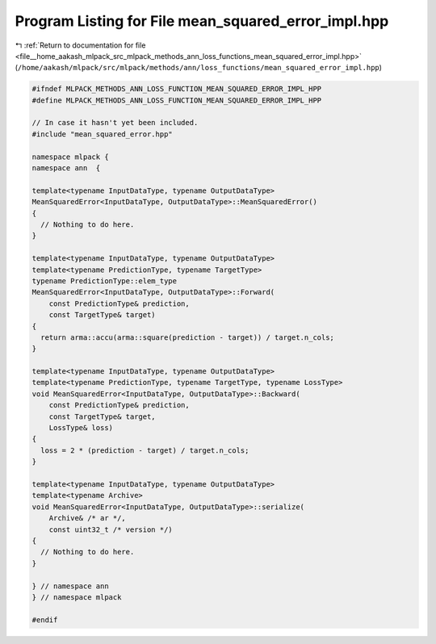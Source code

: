 
.. _program_listing_file__home_aakash_mlpack_src_mlpack_methods_ann_loss_functions_mean_squared_error_impl.hpp:

Program Listing for File mean_squared_error_impl.hpp
====================================================

|exhale_lsh| :ref:`Return to documentation for file <file__home_aakash_mlpack_src_mlpack_methods_ann_loss_functions_mean_squared_error_impl.hpp>` (``/home/aakash/mlpack/src/mlpack/methods/ann/loss_functions/mean_squared_error_impl.hpp``)

.. |exhale_lsh| unicode:: U+021B0 .. UPWARDS ARROW WITH TIP LEFTWARDS

.. code-block:: cpp

   
   #ifndef MLPACK_METHODS_ANN_LOSS_FUNCTION_MEAN_SQUARED_ERROR_IMPL_HPP
   #define MLPACK_METHODS_ANN_LOSS_FUNCTION_MEAN_SQUARED_ERROR_IMPL_HPP
   
   // In case it hasn't yet been included.
   #include "mean_squared_error.hpp"
   
   namespace mlpack {
   namespace ann  {
   
   template<typename InputDataType, typename OutputDataType>
   MeanSquaredError<InputDataType, OutputDataType>::MeanSquaredError()
   {
     // Nothing to do here.
   }
   
   template<typename InputDataType, typename OutputDataType>
   template<typename PredictionType, typename TargetType>
   typename PredictionType::elem_type
   MeanSquaredError<InputDataType, OutputDataType>::Forward(
       const PredictionType& prediction,
       const TargetType& target)
   {
     return arma::accu(arma::square(prediction - target)) / target.n_cols;
   }
   
   template<typename InputDataType, typename OutputDataType>
   template<typename PredictionType, typename TargetType, typename LossType>
   void MeanSquaredError<InputDataType, OutputDataType>::Backward(
       const PredictionType& prediction,
       const TargetType& target,
       LossType& loss)
   {
     loss = 2 * (prediction - target) / target.n_cols;
   }
   
   template<typename InputDataType, typename OutputDataType>
   template<typename Archive>
   void MeanSquaredError<InputDataType, OutputDataType>::serialize(
       Archive& /* ar */,
       const uint32_t /* version */)
   {
     // Nothing to do here.
   }
   
   } // namespace ann
   } // namespace mlpack
   
   #endif
